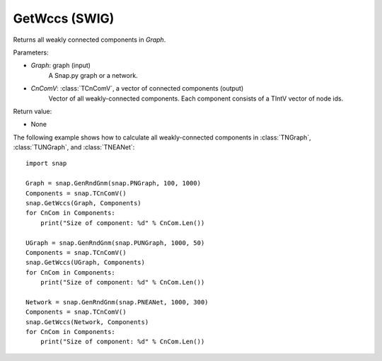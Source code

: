 GetWccs (SWIG)
''''''''''''''

.. function:: GetWccs (Graph, CnComV)

Returns all weakly connected components in *Graph*.

Parameters:

- *Graph*: graph (input)
    A Snap.py graph or a network.

- *CnComV*: :class:`TCnComV`, a vector of connected components (output)
    Vector of all weakly-connected components. Each component consists of a TIntV vector of node ids.

Return value:

- None


The following example shows how to calculate all weakly-connected components in
:class:`TNGraph`, :class:`TUNGraph`, and :class:`TNEANet`::

    import snap

    Graph = snap.GenRndGnm(snap.PNGraph, 100, 1000)
    Components = snap.TCnComV()
    snap.GetWccs(Graph, Components)
    for CnCom in Components:
        print("Size of component: %d" % CnCom.Len())

    UGraph = snap.GenRndGnm(snap.PUNGraph, 1000, 50)
    Components = snap.TCnComV()
    snap.GetWccs(UGraph, Components)
    for CnCom in Components:
        print("Size of component: %d" % CnCom.Len())

    Network = snap.GenRndGnm(snap.PNEANet, 1000, 300)
    Components = snap.TCnComV()
    snap.GetWccs(Network, Components)
    for CnCom in Components:
        print("Size of component: %d" % CnCom.Len())
            

